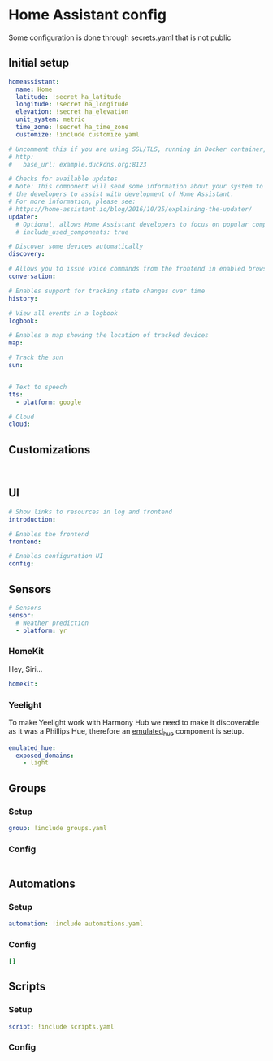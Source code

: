 * Home Assistant config
Some configuration is done through secrets.yaml that is not public 
** Initial setup
#+BEGIN_SRC yaml :tangle configuration.yaml
homeassistant:
  name: Home
  latitude: !secret ha_latitude
  longitude: !secret ha_longitude
  elevation: !secret ha_elevation
  unit_system: metric
  time_zone: !secret ha_time_zone
  customize: !include customize.yaml

# Uncomment this if you are using SSL/TLS, running in Docker container, etc.
# http:
#   base_url: example.duckdns.org:8123

# Checks for available updates
# Note: This component will send some information about your system to
# the developers to assist with development of Home Assistant.
# For more information, please see:
# https://home-assistant.io/blog/2016/10/25/explaining-the-updater/
updater:
  # Optional, allows Home Assistant developers to focus on popular components.
  # include_used_components: true

# Discover some devices automatically
discovery:

# Allows you to issue voice commands from the frontend in enabled browsers
conversation:

# Enables support for tracking state changes over time
history:

# View all events in a logbook
logbook:

# Enables a map showing the location of tracked devices
map:

# Track the sun
sun:


# Text to speech
tts:
  - platform: google

# Cloud
cloud:

#+END_SRC
** Customizations
#+BEGIN_SRC customizations :tangle customize.yaml

#+END_SRC
** UI
#+BEGIN_SRC yaml :tangle configuration.yaml
# Show links to resources in log and frontend
introduction:

# Enables the frontend
frontend:

# Enables configuration UI
config:

#+END_SRC
** Sensors
#+BEGIN_SRC yaml :tangle configuration.yaml
# Sensors
sensor:
  # Weather prediction
  - platform: yr
#+END_SRC
*** HomeKit
Hey, Siri...
#+BEGIN_SRC yaml :tangle configuration.yaml
homekit:
#+END_SRC
*** Yeelight
To make Yeelight work with Harmony Hub we need to make it discoverable as it was a Phillips Hue, therefore an [[https://www.home-assistant.io/components/emulated_hue/][emulated_hue]] component is setup.
#+BEGIN_SRC yaml :tangle configuration.yaml
emulated_hue:
  exposed_domains:
    - light
#+END_SRC
** Groups
*** Setup
#+BEGIN_SRC yaml :tangle configuration.yaml
group: !include groups.yaml
#+END_SRC
*** Config
#+BEGIN_SRC yaml :tangle groups.yaml
#+END_SRC
** Automations
*** Setup
#+BEGIN_SRC yaml :tangle configuration.yaml
automation: !include automations.yaml
#+END_SRC
*** Config
#+BEGIN_SRC yaml :tangle automations.yaml
[]
#+END_SRC
** Scripts
*** Setup
#+BEGIN_SRC yaml :tangle configuration.yaml
script: !include scripts.yaml
#+END_SRC
*** Config
#+BEGIN_SRC yaml :tangle scripts.yaml

#+END_SRC
